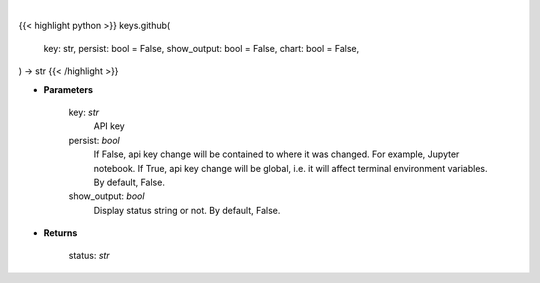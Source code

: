 .. role:: python(code)
    :language: python
    :class: highlight

|

.. raw:: html

    <h3>
    > Getting data
    </h3>

{{< highlight python >}}
keys.github(
    key: str,
    persist: bool = False,
    show_output: bool = False,
    chart: bool = False,
) -> str
{{< /highlight >}}

.. raw:: html

    <p>
    Set GitHub key.
    </p>

* **Parameters**

    key: *str*
        API key
    persist: *bool*
        If False, api key change will be contained to where it was changed. For example, Jupyter notebook.
        If True, api key change will be global, i.e. it will affect terminal environment variables.
        By default, False.
    show_output: *bool*
        Display status string or not. By default, False.

* **Returns**

    status: *str*
